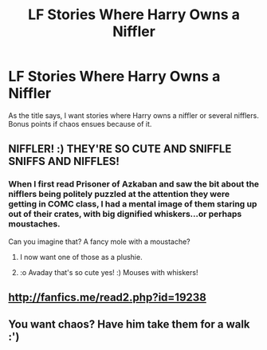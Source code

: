 #+TITLE: LF Stories Where Harry Owns a Niffler

* LF Stories Where Harry Owns a Niffler
:PROPERTIES:
:Author: kayjayme813
:Score: 8
:DateUnix: 1539301837.0
:DateShort: 2018-Oct-12
:FlairText: Request
:END:
As the title says, I want stories where Harry owns a niffler or several nifflers. Bonus points if chaos ensues because of it.


** NIFFLER! :) THEY'RE SO CUTE AND SNIFFLE SNIFFS AND NIFFLES!
:PROPERTIES:
:Score: 5
:DateUnix: 1539312322.0
:DateShort: 2018-Oct-12
:END:

*** When I first read Prisoner of Azkaban and saw the bit about the nifflers being politely puzzled at the attention they were getting in COMC class, I had a mental image of them staring up out of their crates, with big dignified whiskers...or perhaps moustaches.

Can you imagine that? A fancy mole with a moustache?
:PROPERTIES:
:Author: Avaday_Daydream
:Score: 8
:DateUnix: 1539342450.0
:DateShort: 2018-Oct-12
:END:

**** I now want one of those as a plushie.
:PROPERTIES:
:Author: altrarose
:Score: 3
:DateUnix: 1539367221.0
:DateShort: 2018-Oct-12
:END:


**** :o Avaday that's so cute yes! :) Mouses with whiskers!
:PROPERTIES:
:Score: 2
:DateUnix: 1539369423.0
:DateShort: 2018-Oct-12
:END:


** [[http://fanfics.me/read2.php?id=19238]]
:PROPERTIES:
:Author: kecskepasztor
:Score: 2
:DateUnix: 1539369175.0
:DateShort: 2018-Oct-12
:END:


** You want chaos? Have him take them for a walk :')
:PROPERTIES:
:Author: SteamAngel
:Score: 2
:DateUnix: 1539464445.0
:DateShort: 2018-Oct-14
:END:
